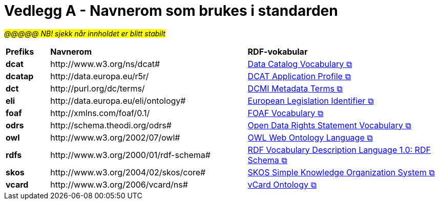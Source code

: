 = Vedlegg A - Navnerom som brukes i standarden [[URIer-i-bruk]]

__#@@@@@ NB! sjekk når innholdet er blitt stabilt#__

[cols="10s,45d,45d"]
|===
| Prefiks | *Navnerom* | *RDF-vokabular*
// | adms | \http://www.w3.org/ns/adms#| https://semiceu.github.io/ADMS/releases/2.00/[Asset Description Metadata Schema &#x29C9;, window="_blank", role="ext-link"]
// | cv | \http://data.europa.eu/m8g/| https://op.europa.eu/en/web/eu-vocabularies/corevocs[Core Vocabulary &#x29C9;, window="_blank", role="ext-link"]
// | cpsv | \http://purl.org/vocab/cpsv#| https://joinup.ec.europa.eu/collection/semic-support-centre/solution/core-public-service-vocabulary-application-profile?f%5B0%5D=solution_content_bundle%3Aasset_release[Core Public Service Vocabulary &#x29C9;, window="_blank", role="ext-link"]
// | cpsvno | \https://data.norge.no/vocabulary/cpsvno#| https://data.norge.no/specification/cpsv-ap-no[Spesifikasjon for tjeneste- og hendelsesbeskrivelser (CPSV-AP-NO) &#x29C9;, window="_blank", role="ext-link"]
// |dc| \http://purl.org/dc/elements/1.1/| http://purl.org/dc/elements/1.1/[Dublin Core Metadata Element Set, v1.1 &#x29C9;, window="_blank", role="ext-link"]
| dcat | \http://www.w3.org/ns/dcat#| https://www.w3.org/TR/vocab-dcat-3/[Data Catalog Vocabulary &#x29C9;, window="_blank", role="ext-link"]
| dcatap | \http://data.europa.eu/r5r/| https://joinup.ec.europa.eu/collection/semic-support-centre/dcat-ap[DCAT Application Profile &#x29C9;, window="_blank", role="ext-link"]
// | dcatno |  \https://data.norge.no/vocabulary/dcatno# | https://data.norge.no/specification/dcat-ap-no["Standard for beskrivelse av datasett, datatjenester og datakataloger (DCAT-AP-NO) &#x29C9;" window="_blank", role="ext-link"]
| dct | \http://purl.org/dc/terms/| https://www.dublincore.org/specifications/dublin-core/dcmi-terms/[DCMI Metadata Terms &#x29C9;, window="_blank", role="ext-link"]
// | dqv | \http://www.w3.org/ns/dqv#| https://www.w3.org/TR/vocab-dqv/[Data Quality Vocabulary &#x29C9;, window="_blank", role="ext-link"]
// |dqvno| \https://data.norge.no/vocabulary/dqvno#| https://data.norge.no/specification/dqv-ap-no[Norsk applikasjonsprofil av DQV (Data Quality Vocabulary) &#x29C9;, window="_blank", role="ext-link"]
| eli | \http://data.europa.eu/eli/ontology# | https://eur-lex.europa.eu/eli-register/about.html[European Legislation Identifier &#x29C9;, window="_blank", role="ext-link"]
| foaf | \http://xmlns.com/foaf/0.1/| http://xmlns.com/foaf/spec/[FOAF Vocabulary &#x29C9;, window="_blank", role="ext-link"]
// | locn | \http://www.w3.org/ns/locn#| https://semiceu.github.io/Core-Location-Vocabulary/releases/2.00/[Core Location Vocabulary &#x29C9;, window="_blank", role="ext-link"]
// | odrl | \http://www.w3.org/ns/odrl/2/ | https://www.w3.org/TR/odrl-vocab/[ODRL Vocabulary & Expression &#x29C9;, window="_blank", role="ext-link"]
| odrs | \http://schema.theodi.org/odrs# | https://schema.theodi.org/odrs/[Open Data Rights Statement Vocabulary &#x29C9;, window="_blank", role="ext-link"]
| owl | \http://www.w3.org/2002/07/owl# | https://www.w3.org/TR/owl-guide/[OWL Web Ontology Language &#x29C9;, window="_blank", role="ext-link"]
// | prov | \http://www.w3.org/ns/prov#| https://www.w3.org/TR/prov-o/[PROV-O: The PROV Ontology &#x29C9;, window="_blank", role="ext-link"]
// | provno | \https://data.norge.no/vocabulary/provno#| Norsk applikasjonsprofil av PROV-O
// | qb | \http://purl.org/linked-data/cube#| https://www.w3.org/TR/vocab-data-cube/[Data Cube Vocabulary &#x29C9;, window="_blank", role="ext-link"]
| rdfs | \http://www.w3.org/2000/01/rdf-schema#| https://www.w3.org/TR/rdf-schema/[RDF Vocabulary Description Language 1.0: RDF Schema &#x29C9;, window="_blank", role="ext-link"]
// | schema | \http://schema.org/| https://schema.org/[schema.org &#x29C9;, window="_blank", role="ext-link"]
| skos | \http://www.w3.org/2004/02/skos/core#| https://www.w3.org/TR/skos-reference/[SKOS Simple Knowledge Organization System &#x29C9;, window="_blank", role="ext-link"]
// | spdx | \http://spdx.org/rdf/terms#| https://spdx.dev/[Software Package Data Exchange® &#x29C9;, window="_blank", role="ext-link"]
// | time | \http://www.w3.org/2006/time# | https://www.w3.org/TR/owl-time/[Time Ontology in OWL &#x29C9;, window="_blank", role="ext-link"]
| vcard | \http://www.w3.org/2006/vcard/ns#| https://www.w3.org/TR/vcard-rdf/[vCard Ontology &#x29C9;, window="_blank", role="ext-link"]
// | voaf | \http://purl.org/vocommons/voaf#| Vocabulary of a Friend (VOAF)
// | xsd | \http://www.w3.org/2001/XMLSchema#| https://www.w3.org/TR/xmlschema-2/[XML Schema &#x29C9;, window="_blank", role="ext-link"]
|===
